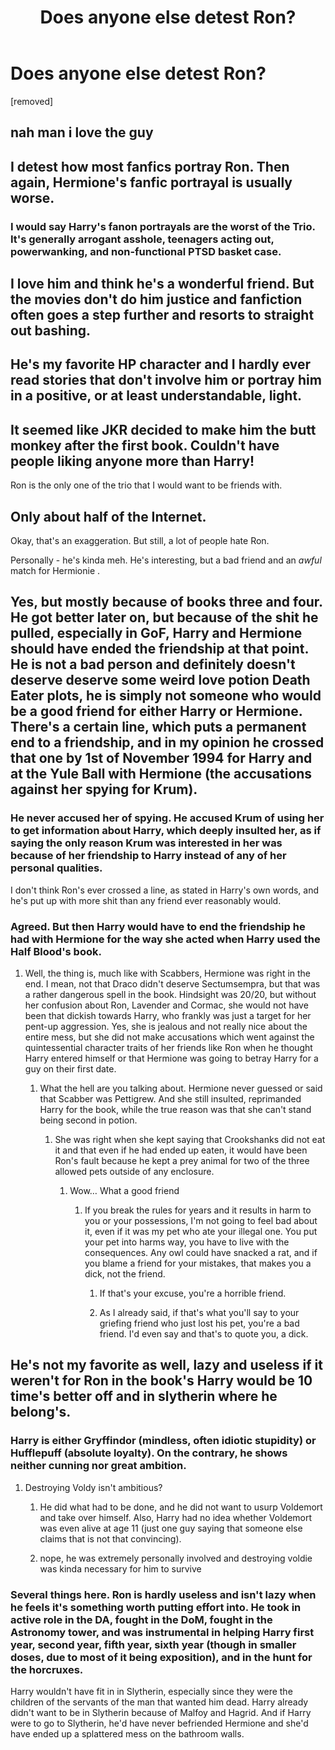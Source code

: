 #+TITLE: Does anyone else detest Ron?

* Does anyone else detest Ron?
:PROPERTIES:
:Score: 0
:DateUnix: 1518194038.0
:DateShort: 2018-Feb-09
:FlairText: Discussion
:END:
[removed]


** nah man i love the guy
:PROPERTIES:
:Author: yugiohgenius
:Score: 24
:DateUnix: 1518194315.0
:DateShort: 2018-Feb-09
:END:


** I detest how most fanfics portray Ron. Then again, Hermione's fanfic portrayal is usually worse.
:PROPERTIES:
:Author: Lord_Anarchy
:Score: 22
:DateUnix: 1518197205.0
:DateShort: 2018-Feb-09
:END:

*** I would say Harry's fanon portrayals are the worst of the Trio. It's generally arrogant asshole, teenagers acting out, powerwanking, and non-functional PTSD basket case.
:PROPERTIES:
:Author: InquisitorCOC
:Score: 12
:DateUnix: 1518204848.0
:DateShort: 2018-Feb-09
:END:


** I love him and think he's a wonderful friend. But the movies don't do him justice and fanfiction often goes a step further and resorts to straight out bashing.
:PROPERTIES:
:Score: 4
:DateUnix: 1518283279.0
:DateShort: 2018-Feb-10
:END:


** He's my favorite HP character and I hardly ever read stories that don't involve him or portray him in a positive, or at least understandable, light.
:PROPERTIES:
:Author: UnnamedNamesake
:Score: 3
:DateUnix: 1518240225.0
:DateShort: 2018-Feb-10
:END:


** It seemed like JKR decided to make him the butt monkey after the first book. Couldn't have people liking anyone more than Harry!

Ron is the only one of the trio that I would want to be friends with.
:PROPERTIES:
:Score: 2
:DateUnix: 1518266494.0
:DateShort: 2018-Feb-10
:END:


** Only about half of the Internet.

Okay, that's an exaggeration. But still, a lot of people hate Ron.

Personally - he's kinda meh. He's interesting, but a bad friend and an /awful/ match for Hermionie .
:PROPERTIES:
:Author: i_has_cosplay
:Score: 1
:DateUnix: 1518194406.0
:DateShort: 2018-Feb-09
:END:


** Yes, but mostly because of books three and four. He got better later on, but because of the shit he pulled, especially in GoF, Harry and Hermione should have ended the friendship at that point. He is not a bad person and definitely doesn't deserve deserve some weird love potion Death Eater plots, he is simply not someone who would be a good friend for either Harry or Hermione. There's a certain line, which puts a permanent end to a friendship, and in my opinion he crossed that one by 1st of November 1994 for Harry and at the Yule Ball with Hermione (the accusations against her spying for Krum).
:PROPERTIES:
:Author: Hellstrike
:Score: 1
:DateUnix: 1518194812.0
:DateShort: 2018-Feb-09
:END:

*** He never accused her of spying. He accused Krum of using her to get information about Harry, which deeply insulted her, as if saying the only reason Krum was interested in her was because of her friendship to Harry instead of any of her personal qualities.

I don't think Ron's ever crossed a line, as stated in Harry's own words, and he's put up with more shit than any friend ever reasonably would.
:PROPERTIES:
:Author: UnnamedNamesake
:Score: 3
:DateUnix: 1518240453.0
:DateShort: 2018-Feb-10
:END:


*** Agreed. But then Harry would have to end the friendship he had with Hermione for the way she acted when Harry used the Half Blood's book.
:PROPERTIES:
:Author: Quoba
:Score: -1
:DateUnix: 1518219345.0
:DateShort: 2018-Feb-10
:END:

**** Well, the thing is, much like with Scabbers, Hermione was right in the end. I mean, not that Draco didn't deserve Sectumsempra, but that was a rather dangerous spell in the book. Hindsight was 20/20, but without her confusion about Ron, Lavender and Cormac, she would not have been that dickish towards Harry, who frankly was just a target for her pent-up aggression. Yes, she is jealous and not really nice about the entire mess, but she did not make accusations which went against the quintessential character traits of her friends like Ron when he thought Harry entered himself or that Hermione was going to betray Harry for a guy on their first date.
:PROPERTIES:
:Author: Hellstrike
:Score: 2
:DateUnix: 1518222816.0
:DateShort: 2018-Feb-10
:END:

***** What the hell are you talking about. Hermione never guessed or said that Scabber was Pettigrew. And she still insulted, reprimanded Harry for the book, while the true reason was that she can't stand being second in potion.
:PROPERTIES:
:Author: Quoba
:Score: 2
:DateUnix: 1518225326.0
:DateShort: 2018-Feb-10
:END:

****** She was right when she kept saying that Crookshanks did not eat it and that even if he had ended up eaten, it would have been Ron's fault because he kept a prey animal for two of the three allowed pets outside of any enclosure.
:PROPERTIES:
:Author: Hellstrike
:Score: -1
:DateUnix: 1518230750.0
:DateShort: 2018-Feb-10
:END:

******* Wow... What a good friend
:PROPERTIES:
:Author: Quoba
:Score: 3
:DateUnix: 1518249631.0
:DateShort: 2018-Feb-10
:END:

******** If you break the rules for years and it results in harm to you or your possessions, I'm not going to feel bad about it, even if it was my pet who ate your illegal one. You put your pet into harms way, you have to live with the consequences. Any owl could have snacked a rat, and if you blame a friend for your mistakes, that makes you a dick, not the friend.
:PROPERTIES:
:Author: Hellstrike
:Score: -2
:DateUnix: 1518257920.0
:DateShort: 2018-Feb-10
:END:

********* If that's your excuse, you're a horrible friend.
:PROPERTIES:
:Author: Quoba
:Score: 6
:DateUnix: 1518258042.0
:DateShort: 2018-Feb-10
:END:


********* As I already said, if that's what you'll say to your griefing friend who just lost his pet, you're a bad friend. I'd even say and that's to quote you, a dick.
:PROPERTIES:
:Author: Quoba
:Score: 1
:DateUnix: 1518288113.0
:DateShort: 2018-Feb-10
:END:


** He's not my favorite as well, lazy and useless if it weren't for Ron in the book's Harry would be 10 time's better off and in slytherin where he belong's.
:PROPERTIES:
:Author: Seenu1
:Score: 0
:DateUnix: 1518205794.0
:DateShort: 2018-Feb-09
:END:

*** Harry is either Gryffindor (mindless, often idiotic stupidity) or Hufflepuff (absolute loyalty). On the contrary, he shows neither cunning nor great ambition.
:PROPERTIES:
:Author: Hellstrike
:Score: 8
:DateUnix: 1518208837.0
:DateShort: 2018-Feb-10
:END:

**** Destroying Voldy isn't ambitious?
:PROPERTIES:
:Author: ValerianCandy
:Score: 1
:DateUnix: 1518221626.0
:DateShort: 2018-Feb-10
:END:

***** He did what had to be done, and he did not want to usurp Voldemort and take over himself. Also, Harry had no idea whether Voldemort was even alive at age 11 (just one guy saying that someone else claims that is not that convincing).
:PROPERTIES:
:Author: Hellstrike
:Score: 4
:DateUnix: 1518223365.0
:DateShort: 2018-Feb-10
:END:


***** nope, he was extremely personally involved and destroying voldie was kinda necessary for him to survive
:PROPERTIES:
:Author: natus92
:Score: 3
:DateUnix: 1518223780.0
:DateShort: 2018-Feb-10
:END:


*** Several things here. Ron is hardly useless and isn't lazy when he feels it's something worth putting effort into. He took in active role in the DA, fought in the DoM, fought in the Astronomy tower, and was instrumental in helping Harry first year, second year, fifth year, sixth year (though in smaller doses, due to most of it being exposition), and in the hunt for the horcruxes.

Harry wouldn't have fit in in Slytherin, especially since they were the children of the servants of the man that wanted him dead. Harry already didn't want to be in Slytherin because of Malfoy and Hagrid. And if Harry were to go to Slytherin, he'd have never befriended Hermione and she'd have ended up a splattered mess on the bathroom walls.
:PROPERTIES:
:Author: UnnamedNamesake
:Score: 4
:DateUnix: 1518240873.0
:DateShort: 2018-Feb-10
:END:
